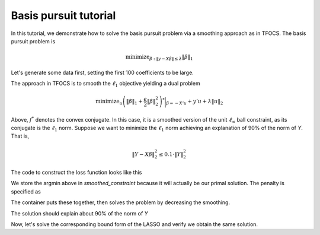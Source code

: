 .. _basispursuit_tutorial:

Basis pursuit tutorial
~~~~~~~~~~~~~~~~~~~~~~

In this tutorial, we demonstrate how to solve the basis pursuit problem
via a smoothing approach as in TFOCS.
The basis pursuit problem is

.. math::

   \text{minimize}_{\beta: \|y-X\beta\| \leq \lambda} \|\beta\|_1

Let's generate some data first, setting the first 100 coefficients
to be large.

.. ipython::


   import numpy as np
   import scipy.linalg

   X = np.random.standard_normal((500,1000))

   beta = np.zeros(1000)
   beta[:100] = 3 * np.sqrt(2 * np.log(1000))

   Y = np.random.standard_normal((500,)) + np.dot(X, beta)

   # Later, we will need this for a Lipschitz constant
   Xnorm = scipy.linalg.eigvalsh(np.dot(X.T,X), eigvals=(998,999)).max()

The approach in TFOCS is to smooth the :math:`\ell_1` objective
yielding a dual problem

.. math::

   \text{minimize}_{u} \left(\|\beta\|_1 + \frac{\epsilon}{2} \|\beta\|^2_2 \right)^* \biggl|_{\beta=-X'u} + y'u + \lambda \|u\|_2

Above, :math:`f^*` denotes the convex conjugate. In this case,
it is a smoothed version of the unit :math:`\ell_{\infty}` ball constraint,
as its conjugate is the :math:`\ell_1` norm. Suppose
we want to minimize the :math:`\ell_1` norm achieving
an explanation of 90\% of the norm of *Y*. That is,

.. math::

   \|Y - X\beta\|^2_2 \leq 0.1 \cdot \|Y\|^2_2

The code to construct the loss function looks like this

.. ipython::

   import regreg.api as R
   from regreg.smooth import linear
   smooth_linf_constraint = R.smoothed_constraint(R.l1norm(1000, lagrange=1).dual_atom, epsilon=0.01,
   	                                  store_argmin=True)
   loss = R.affine_smooth(smooth_linf_constraint, -X.T, None)
   smooth_f = R.smooth_function(loss, linear(Y))

We store the argmin above in *smoothed_constraint* because
it will actually be our primal solution. The penalty is specified as

.. ipython::

   norm_Y = np.linalg.norm(Y)
   l2_constraint_value = np.sqrt(0.1) * norm_Y
   l2_lagrange = R.l2norm(500, lagrange=l2_constraint_value)

The container puts these together, then solves the problem by
decreasing the smoothing.

.. ipython::

   basis_pursuit = R.container(smooth_f, l2_lagrange)
   solver = R.FISTA(basis_pursuit.problem(initial=np.random.standard_normal(500)))
   tol = 1.0e-08

   for epsilon in [0.6**i for i in range(20)]:
       smooth_linf_constraint.epsilon = epsilon
       solver.problem.lipshitz = 1.1/epsilon * Xnorm
       h = solver.fit(max_its=2000, tol=tol, min_its=10, backtrack=False)

   basis_pursuit_soln = smooth_linf_constraint.argmin

The solution should explain about 90% of the norm of *Y*

.. ipython::

   print 1 - (np.linalg.norm(Y-np.dot(X, basis_pursuit_soln)) / norm_Y)**2



Now, let's solve the corresponding bound form of the LASSO and verify
we obtain the same solution.

.. ipython::

   sparsity = R.l1norm(1000, bound=np.fabs(basis_pursuit_soln).sum())
   loss = R.l2normsq.affine(X, -Y)
   lasso = R.container(loss, sparsity)
   lasso_solver = R.FISTA(lasso.problem())
   h = lasso_solver.fit(max_its=2000, tol=1.0e-10)
   lasso_soln = lasso_solver.problem.coefs

   print np.fabs(lasso_soln).sum(), np.fabs(basis_pursuit_soln).sum()
   print np.linalg.norm(Y-np.dot(X, lasso_soln)), np.linalg.norm(Y-np.dot(X, basis_pursuit_soln))


.. plot::

   import numpy as np
   import scipy.linalg
   import pylab

   X = np.random.standard_normal((500,1000))

   beta = np.zeros(1000)
   beta[:100] = 3 * np.sqrt(2 * np.log(1000))

   Y = np.random.standard_normal((500,)) + np.dot(X, beta)
   Xnorm = scipy.linalg.eigvalsh(np.dot(X.T,X), eigvals=(998,999)).max()

   import regreg.api as R
   from regreg.smooth import linear
   smooth_linf_constraint = R.smoothed_constraint(R.l1norm(1000, lagrange=1).dual_atom, epsilon=0.01,
   	                                  store_argmin=True)
   loss = R.affine_smooth(smooth_linf_constraint, -X.T, None)
   smooth_f = R.smooth_function(loss, linear(Y))


   norm_Y = np.linalg.norm(Y)
   l2_constraint_value = np.sqrt(0.1) * norm_Y
   l2_lagrange = R.l2norm(500, lagrange=l2_constraint_value)

   basis_pursuit = R.container(smooth_f, l2_lagrange)
   solver = R.FISTA(basis_pursuit.problem(initial=np.random.standard_normal(500)))
   tol = 1.0e-08

   solver = R.FISTA(basis_pursuit.problem(initial=np.random.standard_normal(500)))
   for epsilon in [0.6**i for i in range(20)]:
       smooth_linf_constraint.epsilon = epsilon
       solver.problem.lipshitz = 1.1/epsilon * Xnorm
       solver.fit(max_its=2000, tol=tol, min_its=10, backtrack=False)

   basis_pursuit_soln = smooth_linf_constraint.argmin

   sparsity = R.l1norm(1000, bound=np.fabs(basis_pursuit_soln).sum())
   loss = R.l2normsq.affine(X, -Y)
   lasso = R.container(loss, sparsity)
   lasso_solver = R.FISTA(lasso.problem())
   lasso_solver.fit(max_its=2000, tol=1.0e-10)
   lasso_soln = lasso_solver.problem.coefs

   pylab.plot(basis_pursuit_soln, label='Basis pursuit')
   pylab.plot(lasso_soln, label='LASSO')
   pylab.legend()
